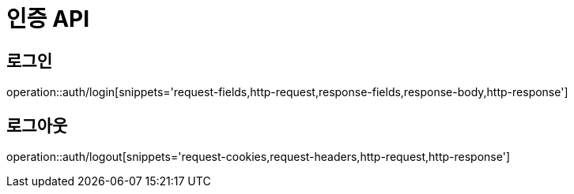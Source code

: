 :source-highlighter: highlightjs

[[Auth-API]]
= *인증 API*

== 로그인
operation::auth/login[snippets='request-fields,http-request,response-fields,response-body,http-response']

== 로그아웃
operation::auth/logout[snippets='request-cookies,request-headers,http-request,http-response']